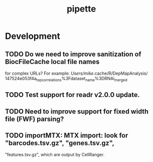#+TITLE: pipette
#+STARTUP: content
* Development
** TODO Do we need to improve sanitization of BiocFileCache local file names
   for complex URLs?
   For example:
   /Users/mike/.cache/R/DepMapAnalysis/
       147524e053f4a_top_correlations%3Fdataset_name%3DRNAi_merged
** TODO Test support for readr v2.0.0 update.
** TODO Need to improve support for fixed width file (FWF) parsing?
** TODO importMTX: MTX import: look for "barcodes.tsv.gz", "genes.tsv.gz",
   "features.tsv.gz", which are output by CellRanger.
